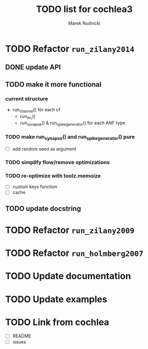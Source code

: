 #+TITLE: TODO list for cochlea3
#+AUTHOR: Marek Rudnicki
#+CATEGORY: cochlea3


* TODO Refactor =run_zilany2014=

** DONE update API
** TODO make it more functional

*** current structure

- run_channel() for each cf
  - run_ihc()
  - run_synapse() & run_spike_generator() for each ANF type

*** TODO make run_synapse() and run_spike_generator() pure

- [ ] add random seed as argument

*** TODO simplify flow/remove optimizations

*** TODO re-optimize with toolz.memoize

- [ ] custom keys function
- [ ] cache

** TODO update docstring


* TODO Refactor =run_zilany2009=
* TODO Refactor =run_holmberg2007=
* TODO Update documentation
* TODO Update examples
* TODO Link from cochlea

- [ ] README
- [ ] issues
